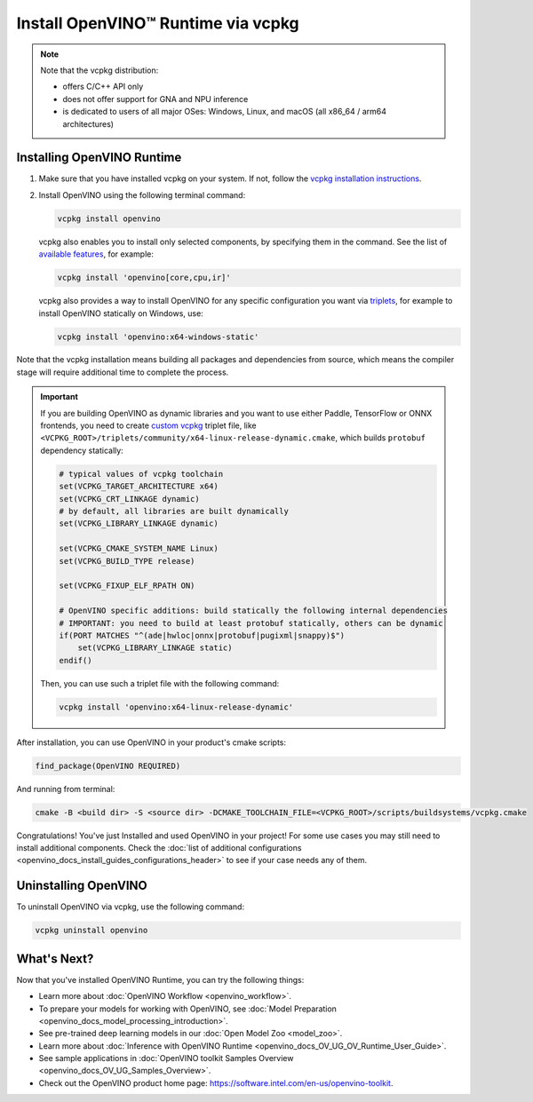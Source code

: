 .. {#openvino_docs_install_guides_installing_openvino_vcpkg}

Install OpenVINO™ Runtime via vcpkg
=====================================


.. meta::
   :description: Learn how to install OpenVINO™ Runtime on Windows, Linux, and macOS 
                 operating systems, using vcpkg.

.. note::
   
   Note that the vcpkg distribution:

   * offers C/C++ API only
   * does not offer support for GNA and NPU inference
   * is dedicated to users of all major OSes: Windows, Linux, and macOS 
     (all x86_64 / arm64 architectures)

.. tab-set::

   .. tab-item:: System Requirements
      :sync: system-requirements

      | Full requirement listing is available in:
      | `System Requirements Page <https://www.intel.com/content/www/us/en/developer/tools/openvino-toolkit/system-requirements.html>`__
   
   .. tab-item:: Processor Notes
      :sync: processor-notes
   
      | To see if your processor includes the integrated graphics technology and supports iGPU inference, refer to:
      | `Product Specifications <https://ark.intel.com/>`__

   .. tab-item:: Software Requirements
      :sync: software-requirements

      * `vcpkg <https://vcpkg.io/en/getting-started>`__



Installing OpenVINO Runtime
###########################

1. Make sure that you have installed vcpkg on your system. If not, follow the 
   `vcpkg installation instructions <https://vcpkg.io/en/getting-started>`__.


2. Install OpenVINO using the following terminal command:

   .. code-block:: sh

      vcpkg install openvino

   vcpkg also enables you to install only selected components, by specifying them in the command.
   See the list of `available features <https://vcpkg.link/ports/openvino>`__, for example: 

   .. code-block:: sh

      vcpkg install 'openvino[core,cpu,ir]'

   vcpkg also provides a way to install OpenVINO for any specific configuration you want via `triplets <https://learn.microsoft.com/en-us/vcpkg/users/triplets>`__, for example to install OpenVINO statically on Windows, use:

   .. code-block:: sh

      vcpkg install 'openvino:x64-windows-static'

Note that the vcpkg installation means building all packages and dependencies from source, 
which means the compiler stage will require additional time to complete the process. 

.. important::

   If you are building OpenVINO as dynamic libraries and you want to use either Paddle, TensorFlow or ONNX frontends, you need to create `custom vcpkg <https://learn.microsoft.com/en-us/vcpkg/users/triplets#per-port-customization>`__ triplet file, like ``<VCPKG_ROOT>/triplets/community/x64-linux-release-dynamic.cmake``, which builds ``protobuf`` dependency statically:

   .. code-block:: sh

      # typical values of vcpkg toolchain
      set(VCPKG_TARGET_ARCHITECTURE x64)
      set(VCPKG_CRT_LINKAGE dynamic)
      # by default, all libraries are built dynamically
      set(VCPKG_LIBRARY_LINKAGE dynamic)

      set(VCPKG_CMAKE_SYSTEM_NAME Linux)
      set(VCPKG_BUILD_TYPE release)

      set(VCPKG_FIXUP_ELF_RPATH ON)

      # OpenVINO specific additions: build statically the following internal dependencies
      # IMPORTANT: you need to build at least protobuf statically, others can be dynamic
      if(PORT MATCHES "^(ade|hwloc|onnx|protobuf|pugixml|snappy)$")
          set(VCPKG_LIBRARY_LINKAGE static)
      endif()


   Then, you can use such a triplet file with the following command:

   .. code-block:: sh

      vcpkg install 'openvino:x64-linux-release-dynamic'


After installation, you can use OpenVINO in your product's cmake scripts:

.. code-block:: sh

   find_package(OpenVINO REQUIRED)

And running from terminal:

.. code-block:: sh

   cmake -B <build dir> -S <source dir> -DCMAKE_TOOLCHAIN_FILE=<VCPKG_ROOT>/scripts/buildsystems/vcpkg.cmake

Congratulations! You've just Installed and used OpenVINO in your project! For some use cases you may still
need to install additional components. Check the 
:doc:`list of additional configurations <openvino_docs_install_guides_configurations_header>`
to see if your case needs any of them.

Uninstalling OpenVINO
#####################

To uninstall OpenVINO via vcpkg, use the following command:

.. code-block:: sh

   vcpkg uninstall openvino


What's Next?
####################

Now that you've installed OpenVINO Runtime, you can try the following things:

* Learn more about :doc:`OpenVINO Workflow <openvino_workflow>`.
* To prepare your models for working with OpenVINO, see :doc:`Model Preparation <openvino_docs_model_processing_introduction>`.
* See pre-trained deep learning models in our :doc:`Open Model Zoo <model_zoo>`.
* Learn more about :doc:`Inference with OpenVINO Runtime <openvino_docs_OV_UG_OV_Runtime_User_Guide>`.
* See sample applications in :doc:`OpenVINO toolkit Samples Overview <openvino_docs_OV_UG_Samples_Overview>`.
* Check out the OpenVINO product home page: https://software.intel.com/en-us/openvino-toolkit.



